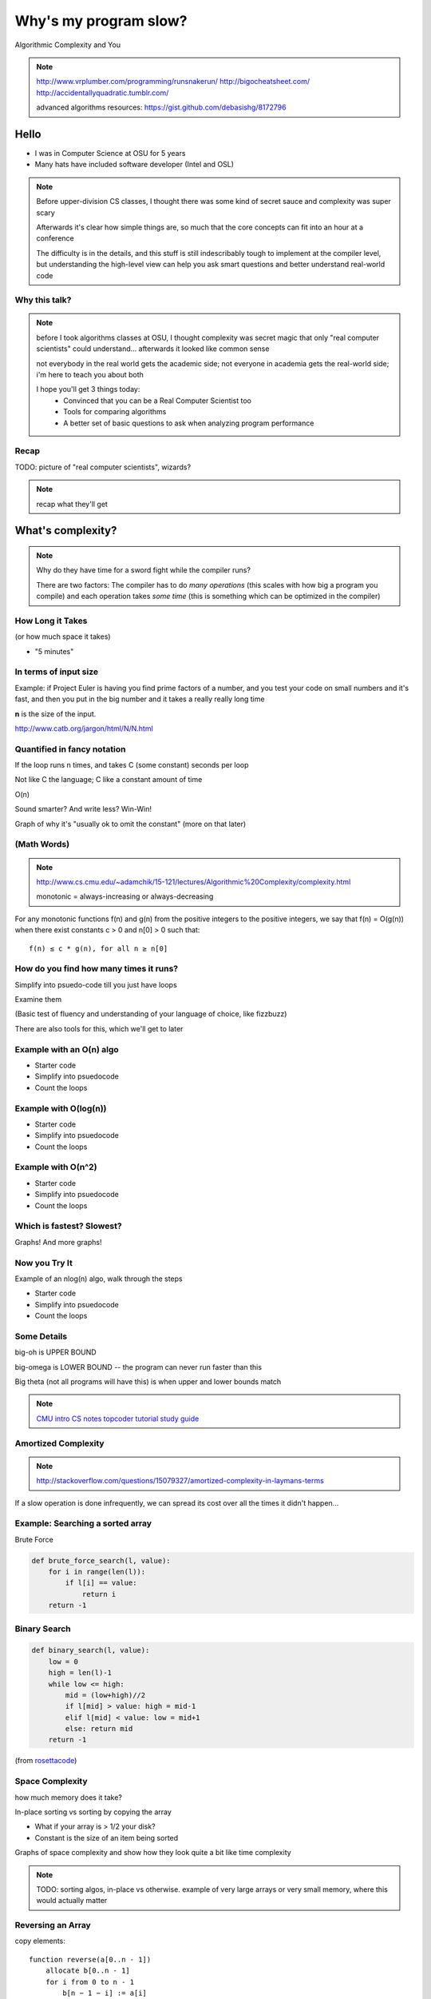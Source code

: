 ======================
Why's my program slow? 
======================

Algorithmic Complexity and You

.. note::
    
    http://www.vrplumber.com/programming/runsnakerun/
    http://bigocheatsheet.com/
    http://accidentallyquadratic.tumblr.com/

    advanced algorithms resources: https://gist.github.com/debasishg/8172796

Hello
=====

* I was in Computer Science at OSU for 5 years
* Many hats have included software developer (Intel and OSL)

.. note:: 

    Before upper-division CS classes, I thought there was some kind of secret
    sauce and complexity was super scary

    Afterwards it's clear how simple things are, so much that the core
    concepts can fit into an hour at a conference

    The difficulty is in the details, and this stuff is still indescribably
    tough to implement at the compiler level, but understanding the high-level
    view can help you ask smart questions and better understand real-world
    code

Why this talk?
--------------

.. figure:: pics/greek.jpg
    :align: center
    :alt: "greek texture" by Randen Pederson on Flickr https://www.flickr.com/photos/chefranden/3183416126/

.. note:: 

    before I took algorithms classes at OSU, I thought complexity was secret
    magic that only "real computer scientists" could understand... afterwards
    it looked like common sense

    not everybody in the real world gets the academic side; not everyone in
    academia gets the real-world side; i'm here to teach you about both

    I hope you'll get 3 things today:
        * Convinced that you can be a Real Computer Scientist too
        * Tools for comparing algorithms
        * A better set of basic questions to ask when analyzing program
          performance

Recap
-----

TODO: picture of "real computer scientists", wizards?

.. note::

    recap what they'll get


What's complexity?
==================

.. figure:: pics/compiling.png
    :align: center
    :alt: Image from XKCD https://imgs.xkcd.com/comics/compiling.png

.. note:: 

    Why do they have time for a sword fight while the compiler runs? 

    There are two factors: The compiler has to do *many operations* (this
    scales with how big a program you compile) and each operation takes *some
    time* (this is something which can be optimized in the compiler)

How Long it Takes
-----------------

(or how much space it takes)

* "5 minutes"

In terms of input size
----------------------

Example: if Project Euler is having you find prime factors of a number, and
you test your code on small numbers and it's fast, and then you put in the big
number and it takes a really really long time

**n** is the size of the input.

http://www.catb.org/jargon/html/N/N.html

Quantified in fancy notation
----------------------------


If the loop runs n times, and takes C (some constant) seconds per loop

Not like C the language; C like a constant amount of time

O(n)

Sound smarter? And write less? Win-Win! 

Graph of why it's "usually ok to omit the constant" (more on that later)

(Math Words)
------------

.. note::

    http://www.cs.cmu.edu/~adamchik/15-121/lectures/Algorithmic%20Complexity/complexity.html

    monotonic = always-increasing or always-decreasing

For any monotonic functions f(n) and g(n) from the positive integers to the
positive integers, we say that f(n) = O(g(n)) when there exist constants c > 0
and n[0] > 0 such that::

    f(n) ≤ c * g(n), for all n ≥ n[0]


How do you find how many times it runs?
---------------------------------------

Simplify into psuedo-code till you just have loops

Examine them

(Basic test of fluency and understanding of your language of choice, like
fizzbuzz)

There are also tools for this, which we'll get to later

Example with an O(n) algo
-------------------------

* Starter code
* Simplify into psuedocode
* Count the loops

Example with O(log(n))
----------------------

* Starter code
* Simplify into psuedocode
* Count the loops


Example with O(n^2)
-------------------

* Starter code
* Simplify into psuedocode
* Count the loops

Which is fastest? Slowest?
--------------------------

Graphs! And more graphs!

Now you Try It
--------------

Example of an nlog(n) algo, walk through the steps

* Starter code
* Simplify into psuedocode
* Count the loops

Some Details
------------

big-oh is UPPER BOUND

big-omega is LOWER BOUND -- the program can never run faster than this

Big theta (not all programs will have this) is when upper and lower bounds
match

.. note:: 

    `CMU intro CS notes <http://www.cs.cmu.edu/~adamchik/15-121/lectures/Algorithmic%20Complexity/complexity.html>`_
    `topcoder tutorial <http://community.topcoder.com/tc?module=Static&d1=tutorials&d2=complexity1>`_
    `study guide <http://www.studytonight.com/data-structures/time-complexity-of-algorithms>`_

Amortized Complexity
--------------------

.. figure:: pics/amortized.png
    :align: center

.. note::

    http://stackoverflow.com/questions/15079327/amortized-complexity-in-laymans-terms

If a slow operation is done infrequently, we can spread its cost over all the
times it didn't happen...


Example: Searching a sorted array
---------------------------------

.. #TODO: This slide goes away?

Brute Force

.. code-block:: python

    def brute_force_search(l, value):
        for i in range(len(l)):
            if l[i] == value:
                return i
        return -1 
    

Binary Search
-------------

.. code-block:: python

    def binary_search(l, value):
        low = 0
        high = len(l)-1
        while low <= high: 
            mid = (low+high)//2
            if l[mid] > value: high = mid-1
            elif l[mid] < value: low = mid+1
            else: return mid
        return -1

(from `rosettacode <http://rosettacode.org/wiki/Binary_search#Python>`_)


Space Complexity
----------------

how much memory does it take? 

In-place sorting vs sorting by copying the array

* What if your array is > 1/2 your disk?
* Constant is the size of an item being sorted

Graphs of space complexity and show how they look quite a bit like time
complexity

.. note::
    
    TODO: sorting algos, in-place vs otherwise. example of very large arrays
    or very small memory, where this would actually matter

Reversing an Array
------------------

copy elements::

    function reverse(a[0..n - 1])
        allocate b[0..n - 1]
        for i from 0 to n - 1
            b[n − 1 − i] := a[i]
            return b

vs in-place::

    function reverse_in_place(a[0..n-1])
        for i from 0 to floor((n-2)/2)
            tmp := a[i]
            a[i] := a[n − 1 − i]
            a[n − 1 − i] := tmp 


What about recursive functions?
-------------------------------

* time complexity: expected number of calls * time in call
* space complexity: risk running out of stack

.. note::

    TODO: example where you halve the complexity by reusing results of a call;
    fibonnacci?

Feeling like a Real Computer Scientist yet?
===========================================

.. #TODO picture of grace hoppper era switchboard operators


Comparing Algorithms
--------------------

Graph of "slow" with small C vs "fast" with huge C

Which one is better?

<wait for answers>

Yeah so it turns out real life is complicated and difficult. 

That Constant
-------------

IRL, constant times differ by several orders of magnitude. 

* Processor memory vs L1 cache
* Cache vs RAM
* RAM vs hitting the disk
* Local disk vs across the datacenter
* Across the datacenter vs over wifi or a cell network
* Wifi or cell vs another continent

.. note:: 

    Grace Hopper and the Nanoseconds
    TODO: bring nanoseconds?

metaphor: going to the fridge vs going to the store vs going to the moon

Throwing out that constant...
-----------------------------

.. #TODO maybe ditch this slide?

.. note:: 

    TODO graphs again of big constant and log time vs tiny constant and linear
    time

In The Real World
=================

.. figure:: pics/xkcd1205.png
    :align: center

.. note:: 

    Approximately last 15mins?

    same things apply to saving time in your algorithm

Good Code
---------

* Correct
* **Efficient**
* Simple
* Readable
* Maintainable

.. note:: from cracking the coding interview, p. 56

Is my program slow?
-------------------

Expected input size?
How's it do in tests?
(you are testing it, right?)
How much of test suite time is setup/teardown?
what will real-world conditions look like?
    * and under heavy load? (CACHING CACHING CACHING)

.. note:: 

    TODO: tools/frameworks for mocking heavy load on a program
    Worst case vs expected case

    Slow to perform vs slow to write

Is my program *too* slow?
-------------------------

Is speed the worst problem that it has right now?
What's the minimum that'll make your users happy?
What's the maximum past which your users won't notice improvements?
How long will it take the team to make the next big speedup...
* And would fixing any of the intermediat issues decrease that time
  substantially? (ie refactor to remove old cruft)


Why is my program slow?
-----------------------

<picture representing bad news>

It's probably not how you structured your algorithm. Or you fix the obvious
algorithmic stupidity and it's still bad. 

Remember the orders of magnitude thing?

.. note::

    * Profiling tools are your friends
    * platform-agnostic -- how to get a graph of performance for various inputs
    * language-specific profiling tools
    * maybe it's slow in the real world because reality is different from your
      test cases

Why's my program slow? 
----------------------

<screenshot of size of a gh repo for a decent sized project>

* it's hard to see where an algorithm spends its time
* working from a wrong guess about where the bottleneck is will waste yours

.. note::

    "a slow program" could mean two things: code that's not performant, or
    code that takes forever to acutally get written. sometimes one is worse
    than the other.

Algorithmic complexity in real code
-----------------------------------

* "the pros" can look at a section of code and tell you its best, worst, and
  average-case performance -- kind of like how we practiced earlier

* they do this by recognizing patterns from having read a lot of other code

* if the patterns aren't clear to you, write out what your code is doing --
  psuedo-code -- simplify it till all you have are bits that'll take constant
  time, and loops

Expected Use Case
-----------------

graphs of how exponential time with a really tiny constant compares to linear
time with a really huge constant, especially for small n

.. note:: 

    TODO: GRAPHS of high constant vs low constant, fast vs slow -- same graphs
    as before -- AGAIN, this is why context is critical

Analysis Tools
--------------

.. note::

    TODO: sort them
    * specific vs general
    * automated vs manual
    * language-specific vs platform-agnostic

Languages

Python: Run Snake Run <pictures>

C: GDB/`gprof <https://sourceware.org/binutils/docs/gprof/>`_

Instrumentation
---------------

http://en.wikipedia.org/wiki/Instrumentation_%28computer_programming%29

http://commons.wikimedia.org/wiki/File:Pork_thermometer.jpg

Python
------

https://docs.python.org/2/library/profile.html


Testing
-------

.. note:: TODO

    examples of frameworks and stuff being applied

Continuous Integration Is Awesome (duh)

Example of how easy it is to introduce a regression

Troubleshooting
---------------

.. TODO why is this section even here

Recap
-----

Learned about complexity
    * Simplify the code
    * Count how often it'll run for a given size of input
    * Toss out the constants
Complexity isn't the entire picture
    * That constant actually matters
    * Premature optimization is bad for everyone
    * Code that never gets finished was the slowest of all
Tools are great, in their place
    * Instrumentation hooks into your code
    * Profilers watch where it spends its time
    * Test suite can check how long it takes on every change to find
      regressions


